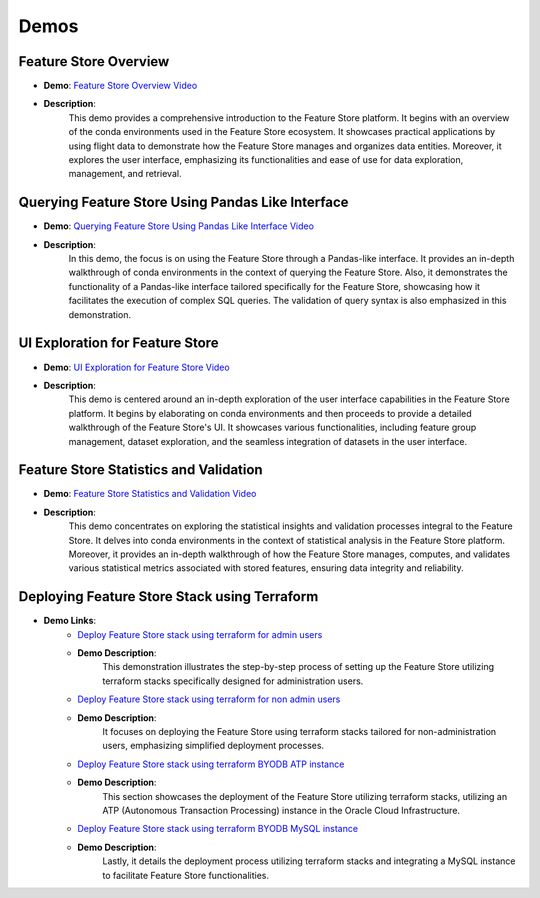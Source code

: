 Demos
=====

Feature Store Overview
~~~~~~~~~~~~~~~~~~~~~~

- **Demo**: `Feature Store Overview Video <https://objectstorage.us-ashburn-1.oraclecloud.com/p/hh2NOgFJbVSg4amcLM3G3hkTuHyBD-8aE_iCsuZKEvIav1Wlld-3zfCawG4ycQGN/n/ociodscdev/b/oci-feature-store/o/beta/demos/feature-store-overview.mp4>`__
- **Description**:
    This demo provides a comprehensive introduction to the Feature Store platform. It begins with an overview of the conda environments used in the Feature Store ecosystem. It showcases practical applications by using flight data to demonstrate how the Feature Store manages and organizes data entities. Moreover, it explores the user interface, emphasizing its functionalities and ease of use for data exploration, management, and retrieval.

Querying Feature Store Using Pandas Like Interface
~~~~~~~~~~~~~~~~~~~~~~~~~~~~~~~~~~~~~~~~~~~~~~~~~~

- **Demo**: `Querying Feature Store Using Pandas Like Interface Video <https://objectstorage.us-ashburn-1.oraclecloud.com/p/hh2NOgFJbVSg4amcLM3G3hkTuHyBD-8aE_iCsuZKEvIav1Wlld-3zfCawG4ycQGN/n/ociodscdev/b/oci-feature-store/o/beta/demos/feature-store-query-interface.mp4>`__
- **Description**:
    In this demo, the focus is on using the Feature Store through a Pandas-like interface. It provides an in-depth walkthrough of conda environments in the context of querying the Feature Store. Also, it demonstrates the functionality of a Pandas-like interface tailored specifically for the Feature Store, showcasing how it facilitates the execution of complex SQL queries. The validation of query syntax is also emphasized in this demonstration.

UI Exploration for Feature Store
~~~~~~~~~~~~~~~~~~~~~~~~~~~~~~~

- **Demo**: `UI Exploration for Feature Store Video <https://objectstorage.us-ashburn-1.oraclecloud.com/p/hh2NOgFJbVSg4amcLM3G3hkTuHyBD-8aE_iCsuZKEvIav1Wlld-3zfCawG4ycQGN/n/ociodscdev/b/oci-feature-store/o/beta/demos/ui-interface.mp4>`__
- **Description**:
    This demo is centered around an in-depth exploration of the user interface capabilities in the Feature Store platform. It begins by elaborating on conda environments and then proceeds to provide a detailed walkthrough of the Feature Store's UI. It showcases various functionalities, including feature group management, dataset exploration, and the seamless integration of datasets in the user interface.

Feature Store Statistics and Validation
~~~~~~~~~~~~~~~~~~~~~~~~~~~~~~~~~~~~~~~

- **Demo**: `Feature Store Statistics and Validation Video <https://objectstorage.us-ashburn-1.oraclecloud.com/p/hh2NOgFJbVSg4amcLM3G3hkTuHyBD-8aE_iCsuZKEvIav1Wlld-3zfCawG4ycQGN/n/ociodscdev/b/oci-feature-store/o/beta/demos/feature-store-stats-validation.mp4>`__
- **Description**:
    This demo concentrates on exploring the statistical insights and validation processes integral to the Feature Store. It delves into conda environments in the context of statistical analysis in the Feature Store platform. Moreover, it provides an in-depth walkthrough of how the Feature Store manages, computes, and validates various statistical metrics associated with stored features, ensuring data integrity and reliability.

Deploying Feature Store Stack using Terraform
~~~~~~~~~~~~~~~~~~~~~~~~~~~~~~~~~~~~~~~~~~~~~

- **Demo Links**:
    - `Deploy Feature Store stack using terraform for admin users <https://objectstorage.us-ashburn-1.oraclecloud.com/p/hh2NOgFJbVSg4amcLM3G3hkTuHyBD-8aE_iCsuZKEvIav1Wlld-3zfCawG4ycQGN/n/ociodscdev/b/oci-feature-store/o/beta/demos/feature-store-admin-deployment.mp4>`__
    - **Demo Description**:
        This demonstration illustrates the step-by-step process of setting up the Feature Store utilizing terraform stacks specifically designed for administration users.

    - `Deploy Feature Store stack using terraform for non admin users <https://objectstorage.us-ashburn-1.oraclecloud.com/p/hh2NOgFJbVSg4amcLM3G3hkTuHyBD-8aE_iCsuZKEvIav1Wlld-3zfCawG4ycQGN/n/ociodscdev/b/oci-feature-store/o/beta/demos/feature-store-non-admin-deployment.mp4>`__
    - **Demo Description**:
        It focuses on deploying the Feature Store using terraform stacks tailored for non-administration users, emphasizing simplified deployment processes.

    - `Deploy Feature Store stack using terraform BYODB ATP instance <https://objectstorage.us-ashburn-1.oraclecloud.com/p/hh2NOgFJbVSg4amcLM3G3hkTuHyBD-8aE_iCsuZKEvIav1Wlld-3zfCawG4ycQGN/n/ociodscdev/b/oci-feature-store/o/beta/demos/feature-store-byodb-atp.mp4>`__
    - **Demo Description**:
        This section showcases the deployment of the Feature Store utilizing terraform stacks, utilizing an ATP (Autonomous Transaction Processing) instance in the Oracle Cloud Infrastructure.

    - `Deploy Feature Store stack using terraform BYODB MySQL instance <https://objectstorage.us-ashburn-1.oraclecloud.com/p/hh2NOgFJbVSg4amcLM3G3hkTuHyBD-8aE_iCsuZKEvIav1Wlld-3zfCawG4ycQGN/n/ociodscdev/b/oci-feature-store/o/beta/demos/feature-store-byodb-mysql.mp4>`__
    - **Demo Description**:
        Lastly, it details the deployment process utilizing terraform stacks and integrating a MySQL instance to facilitate Feature Store functionalities.
